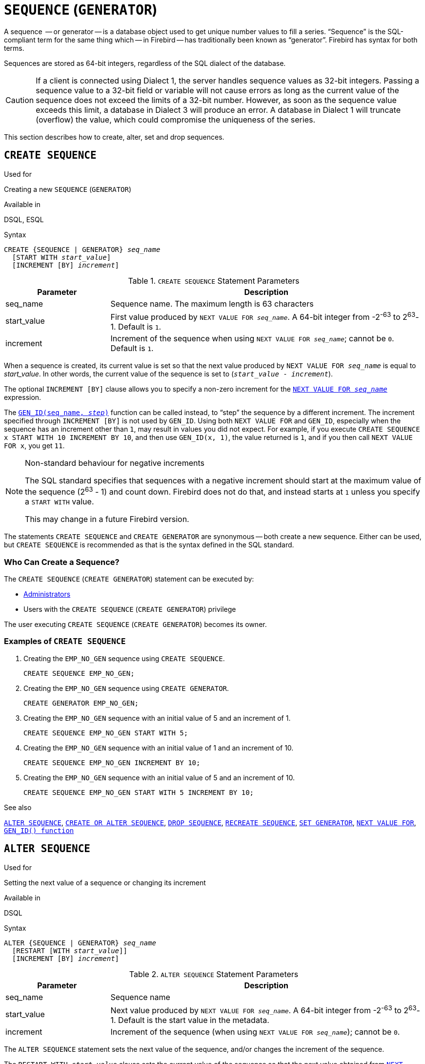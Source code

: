 [[fblangref40-ddl-sequence]]
= `SEQUENCE` (`GENERATOR`)

A sequence  -- or generator -- is a database object used to get unique number values to fill a series.
"`Sequence`" is the SQL-compliant term for the same thing which -- in Firebird -- has traditionally been known as "`generator`".
Firebird has syntax for both terms.

Sequences are stored as 64-bit integers, regardless of the SQL dialect of the database.

[CAUTION]
====
If a client is connected using Dialect 1, the server handles sequence values as 32-bit integers.
Passing a sequence value to a 32-bit field or variable will not cause errors as long as the current value of the sequence does not exceed the limits of a 32-bit number.
However, as soon as the sequence value exceeds this limit, a database in Dialect 3 will produce an error.
A database in Dialect 1 will truncate (overflow) the value, which could compromise the uniqueness of the series.
====

This section describes how to create, alter, set and drop sequences.

[[fblangref40-ddl-sequence-create]]
== `CREATE SEQUENCE`

.Used for
Creating a new `SEQUENCE` (`GENERATOR`)

.Available in
DSQL, ESQL

.Syntax
[listing,subs=+quotes]
----
CREATE {SEQUENCE | GENERATOR} _seq_name_
  [START WITH _start_value_]
  [INCREMENT [BY] _increment_]
----

[[fblangref40-ddl-tbl-crtseq]]
.`CREATE SEQUENCE` Statement Parameters
[cols="<1,<3", options="header",stripes="none"]
|===
^| Parameter
^| Description

|seq_name
|Sequence name.
The maximum length is 63 characters

|start_value
|First value produced by `NEXT VALUE FOR __seq_name__`.
A 64-bit integer from -2^-63^ to 2^63^-1.
Default is `1`.

|increment
|Increment of the sequence when using `NEXT VALUE FOR __seq_name__`;
cannot be `0`.
Default is `1`.
|===

When a sequence is created, its current value is set so that the next value produced by `NEXT VALUE FOR __seq_name__` is equal to _start_value_.
In other words, the current value of the sequence is set to (`__start_value__ - __increment__`).

The optional `INCREMENT [BY]` clause allows you to specify a non-zero increment for the <<fblangref40-commons-nxtvlufor,`NEXT VALUE FOR __seq_name__`>> expression.

The <<fblangref40-scalarfuncs-gen-id,`GEN_ID(seq_name, __step__)`>> function can be called instead, to "`step`" the sequence by a different increment.
The increment specified through `INCREMENT [BY]` is not used by `GEN_ID`.
Using both `NEXT VALUE FOR` and `GEN_ID`, especially when the sequence has an increment other than `1`, may result in values you did not expect.
For example, if you execute `CREATE SEQUENCE x START WITH 10 INCREMENT BY 10`, and then use `GEN_ID(x, 1)`, the value returned is `1`, and if you then call `NEXT VALUE FOR x`, you get `11`.

.Non-standard behaviour for negative increments
[NOTE]
====
The SQL standard specifies that sequences with a negative increment should start at the maximum value of the sequence (2^63^ - 1) and count down.
Firebird does not do that, and instead starts at `1` unless you specify a `START WITH` value.

This may change in a future Firebird version.
====

The statements `CREATE SEQUENCE` and `CREATE GENERATOR` are synonymous -- both create a new sequence.
Either can be used, but `CREATE SEQUENCE` is recommended as that is the syntax defined in the SQL standard.

[[fblangref40-ddl-sequence-create-who]]
=== Who Can Create a Sequence?

The `CREATE SEQUENCE` (`CREATE GENERATOR`) statement can be executed by:

* <<fblangref40-security-administrators,Administrators>>
* Users with the `CREATE SEQUENCE` (`CREATE GENERATOR`) privilege

The user executing `CREATE SEQUENCE` (`CREATE GENERATOR`) becomes its owner.

[[fblangref40-ddl-sequence-create-example]]
=== Examples of `CREATE SEQUENCE`

. Creating the `EMP_NO_GEN` sequence using `CREATE SEQUENCE`.
+
[source]
----
CREATE SEQUENCE EMP_NO_GEN;
----
. Creating the `EMP_NO_GEN` sequence using `CREATE GENERATOR`.
+
[source]
----
CREATE GENERATOR EMP_NO_GEN;
----
. Creating the `EMP_NO_GEN` sequence with an initial value of 5 and an increment of 1.
+
[source]
----
CREATE SEQUENCE EMP_NO_GEN START WITH 5;
----
. Creating the `EMP_NO_GEN` sequence with an initial value of 1 and an increment of 10.
+
[source]
----
CREATE SEQUENCE EMP_NO_GEN INCREMENT BY 10;
----
. Creating the `EMP_NO_GEN` sequence with an initial value of 5 and an increment of 10.
+
[source]
----
CREATE SEQUENCE EMP_NO_GEN START WITH 5 INCREMENT BY 10;
----

.See also
<<fblangref40-ddl-sequence-alter>>, <<fblangref40-ddl-sequence-crtoralt>>, <<fblangref40-ddl-sequence-drop>>, <<fblangref40-ddl-sequence-recr>>, <<fblangref40-ddl-sequence-setgen>>, <<fblangref40-commons-nxtvlufor,`NEXT VALUE FOR`>>, <<fblangref40-scalarfuncs-gen-id,`GEN_ID() function`>>

[[fblangref40-ddl-sequence-alter]]
== `ALTER SEQUENCE`

.Used for
Setting the next value of a sequence or changing its increment

.Available in
DSQL

.Syntax
[listing,subs=+quotes]
----
ALTER {SEQUENCE | GENERATOR} _seq_name_
  [RESTART [WITH _start_value_]]
  [INCREMENT [BY] _increment_]
----

[[fblangref40-ddl-tbl-alterseq]]
.`ALTER SEQUENCE` Statement Parameters
[cols="<1,<3", options="header",stripes="none"]
|===
^| Parameter
^| Description

|seq_name
|Sequence name

|start_value
|Next value produced by `NEXT VALUE FOR __seq_name__`.
A 64-bit integer from -2^-63^ to 2^63^-1.
Default is the start value in the metadata.

|increment
|Increment of the sequence (when using `NEXT VALUE FOR __seq_name__`);
cannot be `0`.
|===

The `ALTER SEQUENCE` statement sets the next value of the sequence, and/or changes the increment of the sequence.

The `RESTART WITH __start_value__` clause sets the current value of the sequence so that the next value obtained from <<fblangref40-commons-nxtvlufor,`NEXT VALUE FOR __seq_name__`>> is equal to _start_value_.
To achieve this, the current value of the sequence is set to (`__start_value__ - __increment__`) with _increment_ either as specified in the statement, or from the metadata of the sequence.
The `RESTART` clause without `WITH __start_value__` behaves as if `WITH __start_value__` is specified with the start value from the metadata of the sequence.

[NOTE]
====
Contrary to Firebird 3.0, since Firebird 4.0 `RESTART WITH __start_value__` only restarts the sequence with the specified value, and does not store _start_value_ as the new start value of the sequence.
A subsequent `ALTER SEQUENCE RESTART` will use the start value specified when the sequence was created, and not the _start_value_ of this statement.
This behaviour is specified in the SQL standard.

It is currently not possible to change the start value stored in the metadata.
====

[WARNING]
====
Incorrect use of `ALTER SEQUENCE` -- changing the current value of the sequence or generator -- is likely to break the logical integrity of data, or result in primary key or unique constraint violations.
====

`INCREMENT [BY]` allows you to change the sequence increment for the `NEXT VALUE FOR` expression.

Changing the increment value takes effect for all queries that run after the transaction commits.
Procedures that are called for the first time after changing the commit, will use the new value if they use `NEXT VALUE FOR`.
Procedures that were already cached in the metadata cache will continue to use the old increment.
You may need to close all connections to the database for the metadata cache to clear, and the new increment to be used.
Procedures using `NEXT VALUE FOR` do not need to be recompiled to see the new increment.
Procedures using `GEN_ID(gen, expression)` are not affected when the increment is changed.

[[fblangref40-ddl-sequence-alter-who]]
=== Who Can Alter a Sequence?

The `ALTER SEQUENCE` (`ALTER GENERATOR`) statement can be executed by:

* <<fblangref40-security-administrators,Administrators>>
* The owner of the sequence
* Users with the `ALTER ANY SEQUENCE` (`ALTER ANY GENERATOR`) privilege

[[fblangref40-ddl-sequence-alter-example]]
=== Examples of `ALTER SEQUENCE`

. Setting the value of the `EMP_NO_GEN` sequence so the next value is 145.
+
[source]
----
ALTER SEQUENCE EMP_NO_GEN RESTART WITH 145;
----
. Resetting the sequence `EMP_NO_GEN` to the start value stored in the metadata
+
[source]
----
ALTER SEQUENCE EMP_NO_GEN RESTART;
----
. Changing the increment of sequence `EMP_NO_GEN` to 10
+
[source]
----
ALTER SEQUENCE EMP_NO_GEN INCREMENT BY 10;
----

.See also
<<fblangref40-ddl-sequence-setgen>>, <<fblangref40-ddl-sequence-create>>, <<fblangref40-ddl-sequence-crtoralt>>, <<fblangref40-ddl-sequence-drop>>, <<fblangref40-ddl-sequence-recr>>, <<fblangref40-commons-nxtvlufor,`NEXT VALUE FOR`>>, <<fblangref40-scalarfuncs-gen-id,`GEN_ID() function`>>

[[fblangref40-ddl-sequence-crtoralt]]
== `CREATE OR ALTER SEQUENCE`

.Used for
Creating a new or modifying an existing sequence

.Available in
DSQL, ESQL

.Syntax
[listing,subs=+quotes]
----
CREATE OR ALTER {SEQUENCE | GENERATOR} _seq_name_
  {RESTART | START WITH _start_value_}
  [INCREMENT [BY] _increment_]
----

[[fblangref40-ddl-sequence-crtoralt-tbl]]
.`CREATE OR ALTER SEQUENCE` Statement Parameters
[cols="<1,<3", options="header",stripes="none"]
|===
^| Parameter
^| Description

|seq_name
|Sequence name.
The maximum length is 63 characters

|start_value
|First or next value produced by `NEXT VALUE FOR __seq_name__`.
A 64-bit integer from -2^-63^ to 2^63^-1.
Default is `1`.

|increment
|Increment of the sequence when using `NEXT VALUE FOR __seq_name__`;
cannot be `0`.
Default is `1`.
|===

If the sequence does not exist, it will be created as documented under <<fblangref40-ddl-sequence-create>>.
An existing sequence will be changed:

- If `RESTART` is specified, the sequence is restarted with the start value stored in the metadata
- If the `START WITH` clause is specified, the sequence is restarted with _start_value_, but the _start_value_ is not stored.
In other words, it behaves as `RESTART WITH` in <<fblangref40-ddl-sequence-alter>>.
- If the `INCREMENT [BY]` clause is specified, _increment_ is stored as the increment in the metadata, and used for subsequent calls to `NEXT VALUE FOR`

[[fblangref40-ddl-sequence-crtoralt-example]]
=== Example of `CREATE OR ALTER SEQUENCE`

.Create a new or modify an existing sequence `EMP_NO_GEN`
[source]
----
CREATE OR ALTER SEQUENCE EMP_NO_GEN
  START WITH 10
  INCREMENT BY 1
----

.See also
<<fblangref40-ddl-sequence-create>>, <<fblangref40-ddl-sequence-alter>>, <<fblangref40-ddl-sequence-drop>>, <<fblangref40-ddl-sequence-recr>>, <<fblangref40-ddl-sequence-setgen>>, <<fblangref40-commons-nxtvlufor,`NEXT VALUE FOR`>>, <<fblangref40-scalarfuncs-gen-id,`GEN_ID() function`>>

[[fblangref40-ddl-sequence-drop]]
== `DROP SEQUENCE`

.Used for
Dropping (deleting) a `SEQUENCE` (`GENERATOR`)

.Available in
DSQL, ESQL

.Syntax
[listing,subs=+quotes]
----
DROP {SEQUENCE | GENERATOR} _seq_name_
----

[[fblangref40-ddl-tbl-dropseq]]
.`DROP SEQUENCE` Statement Parameter
[cols="<1,<3", options="header",stripes="none"]
|===
^| Parameter
^| Description

|seq_name
|Sequence name.
The maximum length is 63 characters
|===

The statements `DROP SEQUENCE` and `DROP GENERATOR` are equivalent: both drop (delete) an existing sequence.
Either is valid but `DROP SEQUENCE`, being defined in the SQL standard, is recommended.

The statements will fail if the sequence has dependencies.

[[fblangref40-ddl-tbl-dropseq-who]]
=== Who Can Drop a Sequence?

The `DROP SEQUENCE` (`DROP GENERATOR`) statement can be executed by:

* <<fblangref40-security-administrators,Administrators>>
* The owner of the sequence
* Users with the `DROP ANY SEQUENCE` (`DROP ANY GENERATOR`) privilege

[[fblangref40-ddl-tbl-dropseq-example]]
=== Example of `DROP SEQUENCE`

.Dropping the `EMP_NO_GEN` series:
[source]
----
DROP SEQUENCE EMP_NO_GEN;
----

.See also
<<fblangref40-ddl-sequence-create>>, <<fblangref40-ddl-sequence-crtoralt>>, <<fblangref40-ddl-sequence-recr>>

[[fblangref40-ddl-sequence-recr]]
== `RECREATE SEQUENCE`

.Used for
Creating or recreating a sequence

.Available in
DSQL, ESQL

.Syntax
[listing,subs=+quotes]
----
RECREATE {SEQUENCE | GENERATOR} _seq_name_
  [START WITH _start_value_]
  [INCREMENT [BY] _increment_]
----

[[fblangref40-ddl-sequence-recr-tbl]]
.`RECREATE SEQUENCE` Statement Parameters
[cols="<1,<3", options="header",stripes="none"]
|===
^| Parameter
^| Description

|seq_name
|Sequence name.
The maximum length is 63 characters

|start_value
|First value produced by `NEXT VALUE FOR __seq_name__`.
A 64-bit integer from -2^-63^ to 2^63^-1.
Default is `1`.

|increment
|Increment of the sequence (when using `NEXT VALUE FOR __seq_name__`);
cannot be `0`.
Default is `1`.
|===

See <<fblangref40-ddl-sequence-create>> for the full syntax of `CREATE SEQUENCE` and descriptions of defining a sequences and its options.

`RECREATE SEQUENCE` creates or recreates a sequence.
If a sequence with this name already exists, the `RECREATE SEQUENCE` statement will try to drop it and create a new one.
Existing dependencies will prevent the statement from executing.

[[fblangref40-ddl-sequence-recr-example]]
=== Example of `RECREATE SEQUENCE`

.Recreating sequence `EMP_NO_GEN`
[source]
----
RECREATE SEQUENCE EMP_NO_GEN
  START WITH 10
  INCREMENT BY 2;
----

.See also
<<fblangref40-ddl-sequence-create>>, <<fblangref40-ddl-sequence-alter>>, <<fblangref40-ddl-sequence-crtoralt>>, <<fblangref40-ddl-sequence-drop>>, <<fblangref40-ddl-sequence-setgen>>, <<fblangref40-commons-nxtvlufor,`NEXT VALUE FOR`>>, <<fblangref40-scalarfuncs-gen-id,`GEN_ID() function`>>

[[fblangref40-ddl-sequence-setgen]]
== `SET GENERATOR`

.Used for
Setting the current value of a sequence or generator to a specified value

.Available in
DSQL, ESQL

.Syntax
[listing,subs=+quotes]
----
SET GENERATOR _seq_name_ TO _new_val_
----

[[fblangref40-ddl-tbl-setgen]]
.`SET GENERATOR` Statement Parameters
[cols="<1,<3", options="header",stripes="none"]
|===
^| Parameter
^| Description

|seq_name
|Sequence name

|new_val
|New sequence value.
A 64-bit integer from -2^-63^ to 2^63^-1.
|===

The `SET GENERATOR` statement sets the current value of a sequence or generator to the specified value.

[NOTE]
====
Although `SET GENERATOR` is considered outdated, it is retained for backward compatibility.
Use of the standards-compliant `ALTER SEQUENCE` is recommended.
====

[[fblangref40-ddl-sequence-setgen-who]]
=== Who Can Use a `SET GENERATOR`?

The `SET GENERATOR` statement can be executed by:

* <<fblangref40-security-administrators,Administrators>>
* The owner of the sequence
* Users with the `ALTER ANY SEQUENCE` (`ALTER ANY GENERATOR`) privilege

[[fblangref40-ddl-sequence-setgen-example]]
=== Example of `SET GENERATOR`

.Setting the value of the `EMP_NO_GEN` sequence to 145:
[source]
----
SET GENERATOR EMP_NO_GEN TO 145;
----

[NOTE]
====
Similar effects can be achieved with <<fblangref40-ddl-sequence-alter>>:

[listing, subs=+quotes]
----
ALTER SEQUENCE EMP_NO_GEN
  RESTART WITH 145 + _increment_;
----

Here, the value of _increment_ is the current increment of the sequence.
We need add it as `ALTER SEQUENCE` calculates the current value to set based on the next value it should produce.
====

.See also
<<fblangref40-ddl-sequence-alter>>, <<fblangref40-ddl-sequence-create>>, <<fblangref40-ddl-sequence-crtoralt>>, <<fblangref40-ddl-sequence-drop>>, <<fblangref40-commons-nxtvlufor,`NEXT VALUE FOR`>>, <<fblangref40-scalarfuncs-gen-id,`GEN_ID() function`>>
